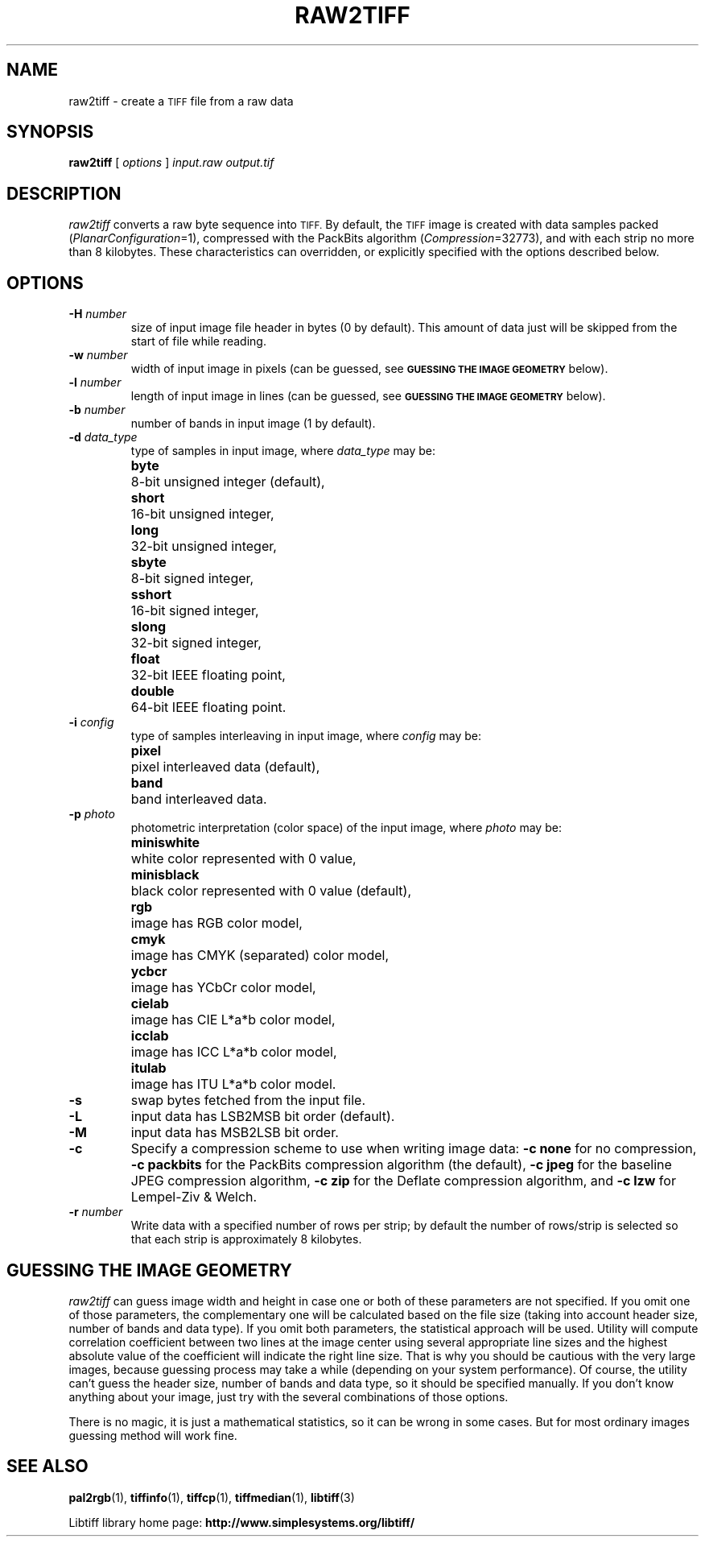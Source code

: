 .\"
.\" Copyright (c) 1990-1997 Sam Leffler
.\" Copyright (c) 1991-1997 Silicon Graphics, Inc.
.\"
.\" Permission to use, copy, modify, distribute, and sell this software and
.\" its documentation for any purpose is hereby granted without fee, provided
.\" that (i) the above copyright notices and this permission notice appear in
.\" all copies of the software and related documentation, and (ii) the names of
.\" Sam Leffler and Silicon Graphics may not be used in any advertising or
.\" publicity relating to the software without the specific, prior written
.\" permission of Sam Leffler and Silicon Graphics.
.\"
.\" THE SOFTWARE IS PROVIDED "AS-IS" AND WITHOUT WARRANTY OF ANY KIND,
.\" EXPRESS, IMPLIED OR OTHERWISE, INCLUDING WITHOUT LIMITATION, ANY
.\" WARRANTY OF MERCHANTABILITY OR FITNESS FOR A PARTICULAR PURPOSE.
.\"
.\" IN NO EVENT SHALL SAM LEFFLER OR SILICON GRAPHICS BE LIABLE FOR
.\" ANY SPECIAL, INCIDENTAL, INDIRECT OR CONSEQUENTIAL DAMAGES OF ANY KIND,
.\" OR ANY DAMAGES WHATSOEVER RESULTING FROM LOSS OF USE, DATA OR PROFITS,
.\" WHETHER OR NOT ADVISED OF THE POSSIBILITY OF DAMAGE, AND ON ANY THEORY OF
.\" LIABILITY, ARISING OUT OF OR IN CONNECTION WITH THE USE OR PERFORMANCE
.\" OF THIS SOFTWARE.
.\"
.if n .po 0
.TH RAW2TIFF 1 "November 2, 2005" "libtiff"
.SH NAME
raw2tiff \- create a
.SM TIFF
file from a raw data
.SH SYNOPSIS
.B raw2tiff
[
.I options
]
.I input.raw
.I output.tif
.SH DESCRIPTION
.I raw2tiff
converts a raw byte sequence into
.SM TIFF.
By default, the
.SM TIFF
image is created with data samples packed (\c
.IR PlanarConfiguration =1),
compressed with the PackBits algorithm (\c
.IR Compression =32773),
and with each strip no more than 8 kilobytes.
These characteristics can overridden, or explicitly specified
with the options described below.
.SH OPTIONS
.TP
.BI \-H " number"
size of input image file header in bytes (0 by default). This amount of data
just will be skipped from the start of file while reading.
.TP
.BI \-w " number"
width of input image in pixels (can be guessed, see
.SM
.B "GUESSING THE IMAGE GEOMETRY"
below).
.TP
.BI \-l " number"
length of input image in lines (can be guessed, see
.SM
.B "GUESSING THE IMAGE GEOMETRY"
below).
.TP
.BI \-b " number"
number of bands in input image (1 by default).
.TP
.BI \-d " data_type"
type of samples in input image, where
.I data_type
may be:
.ta \w'\fBdouble  \fR'u
.br
.B byte\t
8-bit unsigned integer (default),
.br
.B short\t
16-bit unsigned integer,
.br
.B long\t
32-bit unsigned integer,
.br
.B sbyte\t
8-bit signed integer,
.br
.B sshort\t
16-bit signed integer,
.br
.B slong\t
32-bit signed integer,
.br
.B float\t
32-bit IEEE floating point,
.br
.B double\t
64-bit IEEE floating point.
.TP
.BI \-i " config"
type of samples interleaving in input image, where
.I config
may be:
.ta \w'\fBpixel  \fR'u
.br
.B pixel\t
pixel interleaved data (default),
.br
.B band\t
band interleaved data.
.TP
.BI \-p " photo"
photometric interpretation (color space) of the input image, where
.I photo
may be:
.ta \w'\fBminiswhite  \fR'u
.br
.B miniswhite\t
white color represented with 0 value,
.br
.B minisblack\t
black color represented with 0 value (default),
.br
.B rgb\t
image has RGB color model,
.br
.B cmyk\t
image has CMYK (separated) color model,
.br
.B ycbcr\t
image has YCbCr color model,
.br
.B cielab\t
image has CIE L*a*b color model,
.br
.B icclab\t
image has ICC L*a*b color model,
.br
.B itulab\t
image has ITU L*a*b color model.
.TP
.B \-s
swap bytes fetched from the input file.
.TP
.B \-L
input data has LSB2MSB bit order (default).
.TP
.B \-M
input data has MSB2LSB bit order.
.TP
.B \-c
Specify a compression scheme to use when writing image data:
.B "\-c none"
for no compression,
.B "\-c packbits"
for the PackBits compression algorithm (the default),
.B "\-c jpeg"
for the baseline JPEG compression algorithm,
.B "\-c zip"
for the Deflate compression algorithm,
and
.B "\-c lzw"
for Lempel-Ziv & Welch.
.TP
.BI \-r " number"
Write data with a specified number of rows per strip;
by default the number of rows/strip is selected so that each strip
is approximately 8 kilobytes.
.SH GUESSING THE IMAGE GEOMETRY
.I raw2tiff
can guess image width and height in case one or both of these parameters are
not specified. If you omit one of those parameters, the complementary one will
be calculated based on the file size (taking into account header size, number
of bands and data type). If you omit both parameters, the statistical approach
will be used. Utility will compute correlation coefficient between two lines
at the image center using several appropriate line sizes and the highest
absolute value of the coefficient will indicate the right line size. That is
why you should be cautious with the very large images, because guessing
process may take a while (depending on your system performance). Of course, the
utility can't guess the header size, number of bands and data type, so it
should be specified manually. If you don't know anything about your image,
just try with the several combinations of those options.
.P
There is no magic, it is just a mathematical statistics, so it can be wrong
in some cases. But for most ordinary images guessing method will work fine.
.SH "SEE ALSO"
.BR pal2rgb (1),
.BR tiffinfo (1),
.BR tiffcp (1),
.BR tiffmedian (1),
.BR libtiff (3)
.PP
Libtiff library home page:
.BR http://www.simplesystems.org/libtiff/
